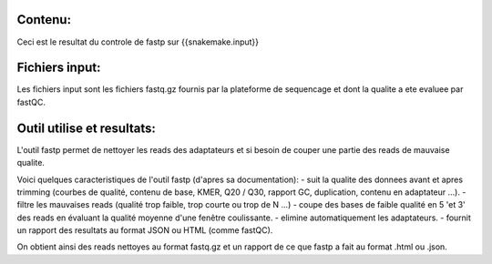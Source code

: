 Contenu:
=========
Ceci est le resultat du controle de fastp sur {{snakemake.input}}


Fichiers input:
===============
Les fichiers input sont les fichiers fastq.gz fournis par la plateforme de sequencage et dont la qualite a ete evaluee par fastQC.


Outil utilise et resultats:
===========================
L'outil fastp permet de nettoyer les reads des adaptateurs et si besoin de couper une partie des reads de mauvaise qualite.

Voici quelques caracteristiques de l'outil fastp (d'apres sa documentation):
-	suit la qualite des donnees avant et apres trimming (courbes de qualité, contenu de base, KMER, Q20 / Q30, rapport GC, duplication, contenu en adaptateur ...).
-	filtre les mauvaises reads (qualité trop faible, trop courte ou trop de N ...)
-	coupe des bases de faible qualité en 5 'et 3' des reads en évaluant la qualité moyenne d'une fenêtre coulissante.
-	elimine automatiquement les adaptateurs.
-	fournit un rapport des resultats au format JSON ou HTML (comme fastQC).

On obtient ainsi des reads nettoyes au format fastq.gz et un rapport de ce que fastp a fait au format .html ou .json.
